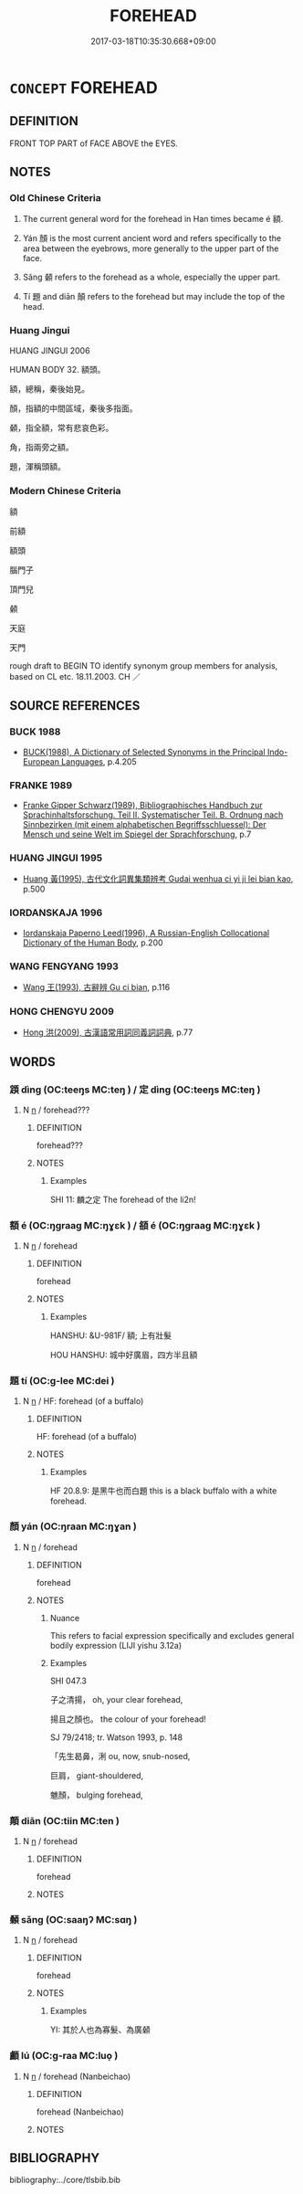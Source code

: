 # -*- mode: mandoku-tls-view -*-
#+TITLE: FOREHEAD
#+DATE: 2017-03-18T10:35:30.668+09:00        
#+STARTUP: content
* =CONCEPT= FOREHEAD
:PROPERTIES:
:CUSTOM_ID: uuid-a434b70f-c079-4aff-a1ca-bcf568aa3cfd
:TR_ZH: 額頭
:TR_OCH: 額
:END:
** DEFINITION

FRONT TOP PART of FACE ABOVE the EYES.

** NOTES

*** Old Chinese Criteria
1. The current general word for the forehead in Han times became é 額.

2. Yán 顏 is the most current ancient word and refers specifically to the area between the eyebrows, more generally to the upper part of the face.

3. Sǎng 顙 refers to the forehead as a whole, especially the upper part.

4. Tí 題 and diān 顛 refers to the forehead but may include the top of the head.

*** Huang Jingui
HUANG JINGUI 2006

HUMAN BODY 32. 額頭。

額，總稱，秦後始見。

顏，指額的中間區域，秦後多指面。

顙，指全額，常有悲哀色彩。

角，指兩旁之額。

題，渾稱頭額。

*** Modern Chinese Criteria
額

前額

額頭

腦門子

頂門兒

顙

天庭

天門

rough draft to BEGIN TO identify synonym group members for analysis, based on CL etc. 18.11.2003. CH ／

** SOURCE REFERENCES
*** BUCK 1988
 - [[cite:BUCK-1988][BUCK(1988), A Dictionary of Selected Synonyms in the Principal Indo-European Languages]], p.4.205

*** FRANKE 1989
 - [[cite:FRANKE-1989][Franke Gipper Schwarz(1989), Bibliographisches Handbuch zur Sprachinhaltsforschung. Teil II. Systematischer Teil. B. Ordnung nach Sinnbezirken (mit einem alphabetischen Begriffsschluessel): Der Mensch und seine Welt im Spiegel der Sprachforschung]], p.7

*** HUANG JINGUI 1995
 - [[cite:HUANG-JINGUI-1995][Huang 黃(1995), 古代文化詞異集類辨考 Gudai wenhua ci yi ji lei bian kao]], p.500

*** IORDANSKAJA 1996
 - [[cite:IORDANSKAJA-1996][Iordanskaja Paperno Leed(1996), A Russian-English Collocational Dictionary of the Human Body]], p.200

*** WANG FENGYANG 1993
 - [[cite:WANG-FENGYANG-1993][Wang 王(1993), 古辭辨 Gu ci bian]], p.116

*** HONG CHENGYU 2009
 - [[cite:HONG-CHENGYU-2009][Hong 洪(2009), 古漢語常用詞同義詞詞典]], p.77

** WORDS
   :PROPERTIES:
   :VISIBILITY: children
   :END:
*** 顁 dìng (OC:teeŋs MC:teŋ ) / 定 dìng (OC:teeŋs MC:teŋ )
:PROPERTIES:
:CUSTOM_ID: uuid-15f169aa-bbc9-4e63-ba52-f4512b93945f
:Char+: 顁(181,8/17) 
:Char+: 定(40,5/8) 
:GY_IDS+: uuid-9db6404b-bb18-45b4-ac54-b0831a6516e8
:PY+: dìng     
:OC+: teeŋs     
:MC+: teŋ     
:GY_IDS+: uuid-68810a72-9962-4a06-879a-06ba843f2a83
:PY+: dìng     
:OC+: teeŋs     
:MC+: teŋ     
:END: 
**** N [[tls:syn-func::#uuid-8717712d-14a4-4ae2-be7a-6e18e61d929b][n]] / forehead???
:PROPERTIES:
:CUSTOM_ID: uuid-1aa6ac14-c118-4cf2-abfd-60102a1ba7ad
:END:
****** DEFINITION

forehead???

****** NOTES

******* Examples
SHI 11: 麟之定 The forehead of the li2n!

*** 額 é (OC:ŋɡraaɡ MC:ŋɣɛk ) / 頟 é (OC:ŋɡraaɡ MC:ŋɣɛk )
:PROPERTIES:
:CUSTOM_ID: uuid-d7a147ad-bcdf-46ef-85b2-8fdecb848cba
:Char+: 額(181,9/18) 
:Char+: 頟(181,6/15) 
:GY_IDS+: uuid-bc7a5841-3bbe-4692-959c-23da2456d649
:PY+: é     
:OC+: ŋɡraaɡ     
:MC+: ŋɣɛk     
:GY_IDS+: uuid-11dd034c-4330-49db-87d8-ad77a607de2a
:PY+: é     
:OC+: ŋɡraaɡ     
:MC+: ŋɣɛk     
:END: 
**** N [[tls:syn-func::#uuid-8717712d-14a4-4ae2-be7a-6e18e61d929b][n]] / forehead
:PROPERTIES:
:CUSTOM_ID: uuid-a3a942c1-9298-4403-879f-07ed9d8e44d1
:WARRING-STATES-CURRENCY: 3
:END:
****** DEFINITION

forehead

****** NOTES

******* Examples
HANSHU: &U-981F/ 額; 上有壯髮 

HOU HANSHU: 城中好廣眉，四方半且額

*** 題 tí (OC:ɡ-lee MC:dei )
:PROPERTIES:
:CUSTOM_ID: uuid-98d21907-29ff-4dd9-b7fd-b64471b8edb9
:Char+: 題(181,9/18) 
:GY_IDS+: uuid-f715c829-3948-47a8-bdb2-e55677b9f8d0
:PY+: tí     
:OC+: ɡ-lee     
:MC+: dei     
:END: 
**** N [[tls:syn-func::#uuid-8717712d-14a4-4ae2-be7a-6e18e61d929b][n]] / HF: forehead (of a buffalo)
:PROPERTIES:
:CUSTOM_ID: uuid-0ea4df3c-1a4e-437f-94f4-acd21d3e8b00
:WARRING-STATES-CURRENCY: 2
:END:
****** DEFINITION

HF: forehead (of a buffalo)

****** NOTES

******* Examples
HF 20.8.9: 是黑牛也而白題 this is a black buffalo with a white forehead.

*** 顏 yán (OC:ŋraan MC:ŋɣan )
:PROPERTIES:
:CUSTOM_ID: uuid-19a38290-f62e-4c6c-9e79-e12e4edf7ca1
:Char+: 顏(181,9/18) 
:GY_IDS+: uuid-ea1b1773-3d65-4902-9d58-7f5dd9bbdb06
:PY+: yán     
:OC+: ŋraan     
:MC+: ŋɣan     
:END: 
**** N [[tls:syn-func::#uuid-8717712d-14a4-4ae2-be7a-6e18e61d929b][n]] / forehead
:PROPERTIES:
:CUSTOM_ID: uuid-2898ccac-e17a-4b37-8009-cb10852ff8f7
:WARRING-STATES-CURRENCY: 5
:END:
****** DEFINITION

forehead

****** NOTES

******* Nuance
This refers to facial expression specifically and excludes general bodily expression (LIJI yishu 3.12a)

******* Examples
SHI 047.3

 子之清揚， oh, your clear forehead,

 揚且之顏也。 the colour of your forehead! 

SJ 79/2418; tr. Watson 1993, p. 148

 「先生曷鼻，浰 ou, now, snub-nosed,

 巨肩， giant-shouldered,

 魋顏， bulging forehead, 



*** 顛 diān (OC:tiin MC:ten )
:PROPERTIES:
:CUSTOM_ID: uuid-32e42f92-fcd1-4be7-9941-21684300bef2
:Char+: 顛(181,10/19) 
:GY_IDS+: uuid-25f38c48-4825-4135-90cd-b40f638bfa05
:PY+: diān     
:OC+: tiin     
:MC+: ten     
:END: 
**** N [[tls:syn-func::#uuid-8717712d-14a4-4ae2-be7a-6e18e61d929b][n]] / forehead
:PROPERTIES:
:CUSTOM_ID: uuid-22884cec-5a5a-4768-b83f-85057480c243
:WARRING-STATES-CURRENCY: 3
:END:
****** DEFINITION

forehead

****** NOTES

*** 顙 sǎng (OC:saaŋʔ MC:sɑŋ )
:PROPERTIES:
:CUSTOM_ID: uuid-d789246b-e74d-4db2-8757-6e0f785ad1e4
:Char+: 顙(181,10/19) 
:GY_IDS+: uuid-0487e27e-393e-4724-8a77-d5c291e47162
:PY+: sǎng     
:OC+: saaŋʔ     
:MC+: sɑŋ     
:END: 
**** N [[tls:syn-func::#uuid-8717712d-14a4-4ae2-be7a-6e18e61d929b][n]] / forehead
:PROPERTIES:
:CUSTOM_ID: uuid-1ca410e0-3bf4-4448-bfa1-8c3c68b05201
:WARRING-STATES-CURRENCY: 3
:END:
****** DEFINITION

forehead

****** NOTES

******* Examples
YI: 其於人也為寡髮、為廣顙

*** 顱 lú (OC:ɡ-raa MC:luo̝ )
:PROPERTIES:
:CUSTOM_ID: uuid-5dac63cc-5813-46c5-8294-5aea418a22ac
:Char+: 顱(181,16/25) 
:GY_IDS+: uuid-689bd2ea-3741-4a06-a3ed-db18a9c7c207
:PY+: lú     
:OC+: ɡ-raa     
:MC+: luo̝     
:END: 
**** N [[tls:syn-func::#uuid-8717712d-14a4-4ae2-be7a-6e18e61d929b][n]] / forehead (Nanbeichao)
:PROPERTIES:
:CUSTOM_ID: uuid-8cdce5ab-5e77-4826-9132-53c650da3da1
:END:
****** DEFINITION

forehead (Nanbeichao)

****** NOTES

** BIBLIOGRAPHY
bibliography:../core/tlsbib.bib
